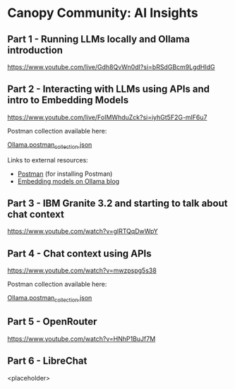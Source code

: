 [[./Flowmo_Logo.png]]

* Canopy Community: AI Insights

** Part 1 - Running LLMs locally and Ollama introduction

[[https://www.youtube.com/live/Gdh8QvWn0dI?si=bRSdGBcm9LgdHIdG][https://www.youtube.com/live/Gdh8QvWn0dI?si=bRSdGBcm9LgdHIdG]]

** Part 2 - Interacting with LLMs using APIs and intro to Embedding Models

[[https://www.youtube.com/live/FoIMWhduZck?si=iyhGt5F2G-mlF6u7][https://www.youtube.com/live/FoIMWhduZck?si=iyhGt5F2G-mlF6u7]]

Postman collection available here:

[[https://github.com/flowmoco/canopy-ai-insights/blob/main/2025-01-31_ollama_api/Ollama.postman_collection.json][Ollama.postman_collection.json]]

Links to external resources:

 - [[https://www.postman.com/][Postman]] (for installing Postman)
 - [[https://ollama.com/blog/embedding-models][Embedding models on Ollama blog]]

** Part 3 - IBM Granite 3.2 and starting to talk about chat context

[[https://www.youtube.com/watch?v=glRTQqDwWpY][https://www.youtube.com/watch?v=glRTQqDwWpY]]

** Part 4 - Chat context using APIs

[[https://www.youtube.com/watch?v=mwzpspg5s38][https://www.youtube.com/watch?v=mwzpspg5s38]]

Postman collection available here:

[[https://github.com/flowmoco/canopy-ai-insights/blob/main/2025-03-14_chat_context/Ollama.postman_collection.json][Ollama.postman_collection.json]]

** Part 5 - OpenRouter

[[https://www.youtube.com/watch?v=HNhP1BuJf7M][https://www.youtube.com/watch?v=HNhP1BuJf7M]]

** Part 6 - LibreChat

<placeholder>
